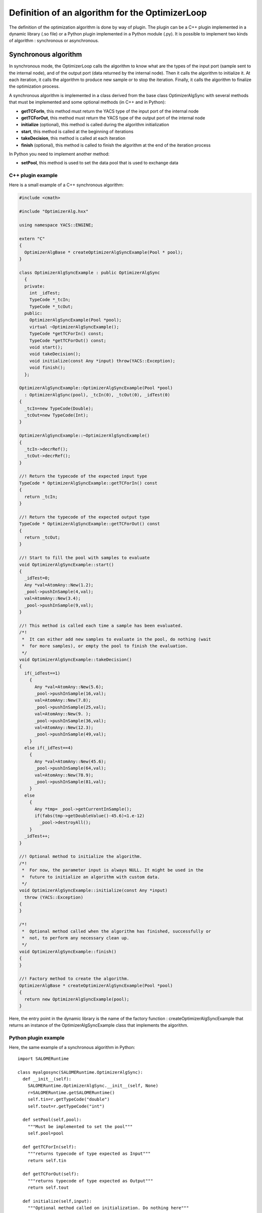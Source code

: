 
.. _optimizationplugin:

Definition of an algorithm for the OptimizerLoop
==========================================================================
The definition of the optimization algorithm is done by way of plugin.
The plugin can be a C++ plugin implemented in a dynamic library (.so file) or a Python plugin implemented in a Python module (.py).
It is possible to implement two kinds of algorithm : synchronous or asynchronous.

Synchronous algorithm
--------------------------------------------------
In synchronous mode, the OptimizerLoop calls the algorithm to know what are the types of the input port (sample sent to the internal node), 
and of the output port (data returned by the internal node). Then it calls the algorithm to initialize
it. At each iteration, it calls the algorithm to produce new sample or to stop the iteration. Finally, it calls the algorithm
to finalize the optimization process.

A synchronous algorithm is implemented in a class derived from the base class OptimizerAlgSync with several methods that 
must be implemented and some optional methods (in C++ and in Python):

- **getTCForIn**, this method must return the YACS type of the input port of the internal node
- **getTCForOut**, this method must return the YACS type of the output port of the internal node
- **initialize** (optional), this method is called during the algorithm initialization
- **start**, this method is called at the beginning of iterations
- **takeDecision**, this method is called at each iteration
- **finish** (optional), this method is called to finish the algorithm at the end of the iteration process

In Python you need to implement another method:

- **setPool**, this method is used to set the data pool that is used to exchange data

C++ plugin example
''''''''''''''''''''
Here is a small example of a C++ synchronous algorithm:

.. code-block:: cpp

  #include <cmath>
  
  #include "OptimizerAlg.hxx"
  
  using namespace YACS::ENGINE;
  
  extern "C"
  {
    OptimizerAlgBase * createOptimizerAlgSyncExample(Pool * pool);
  }
  
  class OptimizerAlgSyncExample : public OptimizerAlgSync
    {
    private:
      int _idTest;
      TypeCode *_tcIn;
      TypeCode *_tcOut;
    public:
      OptimizerAlgSyncExample(Pool *pool);
      virtual ~OptimizerAlgSyncExample();
      TypeCode *getTCForIn() const;
      TypeCode *getTCForOut() const;
      void start();
      void takeDecision();
      void initialize(const Any *input) throw(YACS::Exception);
      void finish();
    };
  
  OptimizerAlgSyncExample::OptimizerAlgSyncExample(Pool *pool)
    : OptimizerAlgSync(pool), _tcIn(0), _tcOut(0), _idTest(0)
  {
    _tcIn=new TypeCode(Double);
    _tcOut=new TypeCode(Int);
  }
  
  OptimizerAlgSyncExample::~OptimizerAlgSyncExample()
  {
    _tcIn->decrRef();
    _tcOut->decrRef();
  }
  
  //! Return the typecode of the expected input type
  TypeCode * OptimizerAlgSyncExample::getTCForIn() const
  {
    return _tcIn;
  }
  
  //! Return the typecode of the expected output type
  TypeCode * OptimizerAlgSyncExample::getTCForOut() const
  {
    return _tcOut;
  }
  
  //! Start to fill the pool with samples to evaluate
  void OptimizerAlgSyncExample::start()
  {
    _idTest=0;
    Any *val=AtomAny::New(1.2);
    _pool->pushInSample(4,val);
    val=AtomAny::New(3.4);
    _pool->pushInSample(9,val);
  }
  
  //! This method is called each time a sample has been evaluated.
  /*!
   *  It can either add new samples to evaluate in the pool, do nothing (wait
   *  for more samples), or empty the pool to finish the evaluation.
   */
  void OptimizerAlgSyncExample::takeDecision()
  {
    if(_idTest==1)
      {
        Any *val=AtomAny::New(5.6);
        _pool->pushInSample(16,val);
        val=AtomAny::New(7.8);
        _pool->pushInSample(25,val);
        val=AtomAny::New(9. );
        _pool->pushInSample(36,val);
        val=AtomAny::New(12.3);
        _pool->pushInSample(49,val);
      }
    else if(_idTest==4)
      {
        Any *val=AtomAny::New(45.6);
        _pool->pushInSample(64,val);
        val=AtomAny::New(78.9);
        _pool->pushInSample(81,val);
      }
    else
      {
        Any *tmp= _pool->getCurrentInSample();
        if(fabs(tmp->getDoubleValue()-45.6)<1.e-12)
          _pool->destroyAll();
      }
    _idTest++;
  }
  
  //! Optional method to initialize the algorithm.
  /*!
   *  For now, the parameter input is always NULL. It might be used in the
   *  future to initialize an algorithm with custom data.
   */
  void OptimizerAlgSyncExample::initialize(const Any *input)
    throw (YACS::Exception)
  {
  }
  
  /*!
   *  Optional method called when the algorithm has finished, successfully or
   *  not, to perform any necessary clean up.
   */
  void OptimizerAlgSyncExample::finish()
  {
  }
  
  //! Factory method to create the algorithm.
  OptimizerAlgBase * createOptimizerAlgSyncExample(Pool *pool)
  {
    return new OptimizerAlgSyncExample(pool);
  }


Here, the entry point in the dynamic library is the name of the factory function : createOptimizerAlgSyncExample
that returns an instance of the OptimizerAlgSyncExample class that implements the algorithm.

Python plugin example
''''''''''''''''''''''
Here, the same example of a synchronous algorithm in Python::

  import SALOMERuntime
  
  class myalgosync(SALOMERuntime.OptimizerAlgSync):
    def __init__(self):
      SALOMERuntime.OptimizerAlgSync.__init__(self, None)
      r=SALOMERuntime.getSALOMERuntime()
      self.tin=r.getTypeCode("double")
      self.tout=r.getTypeCode("int")
  
    def setPool(self,pool):
      """Must be implemented to set the pool"""
      self.pool=pool
  
    def getTCForIn(self):
      """returns typecode of type expected as Input"""
      return self.tin
  
    def getTCForOut(self):
      """returns typecode of type expected as Output"""
      return self.tout
  
    def initialize(self,input):
      """Optional method called on initialization. Do nothing here"""
  
    def start(self):
      """Start to fill the pool with samples to evaluate."""
      self.iter=0
      self.pool.pushInSample(4,1.2)
      self.pool.pushInSample(9,3.4)
  
    def takeDecision(self):
      """ This method is called each time a sample has been evaluated. It can
          either add new samples to evaluate in the pool, do nothing (wait for
          more samples), or empty the pool to finish the evaluation.
      """
      currentId=self.pool.getCurrentId()
  
      if self.iter==1:
        self.pool.pushInSample(16,5.6)
        self.pool.pushInSample(25,7.8)
        self.pool.pushInSample(36,9.)
        self.pool.pushInSample(49,12.3)
      elif self.iter==4:
        self.pool.pushInSample(64,45.6)
        self.pool.pushInSample(81,78.9)
      else:
        val=self.pool.getCurrentInSample()
        if abs(val.getDoubleValue()-45.6) < 1.e-12:
          self.pool.destroyAll()
      self.iter=self.iter+1
  
    def finish(self):
      """Optional method called when the algorithm has finished, successfully
         or not, to perform any necessary clean up. Do nothing here"""

Here, the entry point in the Python module is directly the name of the class that implements the algorithm : myalgosync.


Asynchronous algorithm
--------------------------------------------------
In asynchronous mode, all is the same except that after the initialization phase, the OptimizerLoop calls the algorithm only one time
to start it in a separate thread.

An asynchronous algorithm is implemented in a class derived from the base class OptimizerAlgASync with several methods that 
must be implemented and some optional methods (in C++ and in Python):

- **getTCForIn**, this method must return the YACS type of the input port of the internal node
- **getTCForOut**, this method must return the YACS type of the output port of the internal node
- **initialize** (optional), this method is called during the algorithm initialization
- **startToTakeDecision**, this method is called to start the iteration process in a separate thread. It is the body of the algorithm.
- **finish** (optional), this method is called to finish the algorithm at the end of the iteration process

In Python you need to implement another method:

- **setPool**, this method is used to set the data pool that is used to exchange data

C++ plugin example
''''''''''''''''''''
Here is a small example of a C++ asynchronous algorithm:

.. code-block:: cpp

  #include "OptimizerAlg.hxx"
  
  using namespace YACS::ENGINE;
  
  extern "C"
  {
    OptimizerAlgBase * createOptimizerAlgASyncExample(Pool * pool);
  }
  
  class OptimizerAlgASyncExample : public OptimizerAlgASync
    {
    private:
      TypeCode * _tcIn;
      TypeCode * _tcOut;
    public:
      OptimizerAlgASyncExample(Pool * pool);
      virtual ~OptimizerAlgASyncExample();
      TypeCode * getTCForIn() const;
      TypeCode * getTCForOut() const;
      void startToTakeDecision();
    };
  
  OptimizerAlgASyncExample::OptimizerAlgASyncExample(Pool * pool)
    : OptimizerAlgASync(pool), _tcIn(0), _tcOut(0)
  {
    _tcIn = new TypeCode(Double);
    _tcOut = new TypeCode(Int);
  }
  
  OptimizerAlgASyncExample::~OptimizerAlgASyncExample()
  {
    _tcIn->decrRef();
    _tcOut->decrRef();
  }
  
  //! Return the typecode of the expected input type
  TypeCode *OptimizerAlgASyncExample::getTCForIn() const
  {
    return _tcIn;
  }
  
  //! Return the typecode of the expected output type
  TypeCode *OptimizerAlgASyncExample::getTCForOut() const
  {
    return _tcOut;
  }
  
  //! This method is called only once to launch the algorithm.
  /*!
   *  It must first fill the pool with samples to evaluate and call
   *  signalMasterAndWait() to block until a sample has been evaluated. When
   *  returning from this method, it MUST check for an eventual termination
   *  request (with the method isTerminationRequested()). If the termination
   *  is requested, the method must perform any necessary cleanup and return
   *  as soon as possible. Otherwise it can either add new samples to evaluate
   *  in the pool, do nothing (wait for more samples), or empty the pool and
   *  return to finish the evaluation.
   */
  void OptimizerAlgASyncExample::startToTakeDecision()
  {
    double val = 1.2;
    for (int i=0 ; i<5 ; i++) {
      // push a sample in the input of the slave node
      _pool->pushInSample(i, AtomAny::New(val));
      // wait until next sample is ready
      signalMasterAndWait();
      // check error notification
      if (isTerminationRequested()) {
        _pool->destroyAll();
        return;
      }
  
      // get a sample from the output of the slave node
      Any * v = _pool->getCurrentOutSample();
      val += v->getIntValue();
    }
  
    // in the end destroy the pool content
    _pool->destroyAll();
  }
  
  //! Factory method to create the algorithm.
  OptimizerAlgBase * createOptimizerAlgASyncExample(Pool * pool)
  {
    return new OptimizerAlgASyncExample(pool);
  }


Here, the entry point in the dynamic library is the name of the factory function : createOptimizerAlgASyncExample
that returns an instance of the OptimizerAlgASyncExample class that implements the algorithm.

Python plugin example
''''''''''''''''''''''''
Here is an example of an asynchronous algorithm implemented in Python::

  import SALOMERuntime
  
  class myalgoasync(SALOMERuntime.OptimizerAlgASync):
    def __init__(self):
      SALOMERuntime.OptimizerAlgASync.__init__(self, None)
      r=SALOMERuntime.getSALOMERuntime()
      self.tin=r.getTypeCode("double")
      self.tout=r.getTypeCode("int")
  
    def setPool(self,pool):
      """Must be implemented to set the pool"""
      self.pool=pool
  
    def getTCForIn(self):
      """returns typecode of type expected as Input"""
      return self.tin
  
    def getTCForOut(self):
      """returns typecode of type expected as Output"""
      return self.tout
  
    def startToTakeDecision(self):
      """This method is called only once to launch the algorithm. It must
         first fill the pool with samples to evaluate and call
         self.signalMasterAndWait() to block until a sample has been
         evaluated. When returning from this method, it MUST check for an
         eventual termination request (with the method
         self.isTerminationRequested()). If the termination is requested, the
         method must perform any necessary cleanup and return as soon as
         possible. Otherwise it can either add new samples to evaluate in the
         pool, do nothing (wait for more samples), or empty the pool and
         return to finish the evaluation.
      """
      val=1.2
      for iter in xrange(5):
        #push a sample in the input of the slave node
        self.pool.pushInSample(iter,val)
        #wait until next sample is ready
        self.signalMasterAndWait()
        #check error notification
        if self.isTerminationRequested():
          self.pool.destroyAll()
          return
  
        #get a sample from the output of the slave node
        currentId=self.pool.getCurrentId()
        v=self.pool.getCurrentOutSample()
        val=val+v.getIntValue()
  
      #in the end destroy the pool content
      self.pool.destroyAll()

Here, the entry point in the Python module is directly the name of the class that implements the algorithm : myalgoasync.


C++ algorithm calling Python code
--------------------------------------------------

In some cases, it can be necessary to implement the algorithm as a C++ class but
nevertheless to call some Python code from this class. This is also possible with the
OptimizerLoop and even quite simple. To achieve this, your C++ class should inherit from
PyOptimizerAlgSync for a synchronous algorithm or from PyOptimizerAlgASync for an
asynchronous algorithm. The guidelines for developing the algorithm are the same as in
the C++ case, but you can also call any method from the Python C API. You don't need to
take care of the Python global interpreter lock or of thread states because this is
already done in the PyOptimizerAlg classes. An example of this kind of algorithm is the
class OpenTURNSScriptLauncher that can be found in the module OPENTURNS_SRC.
